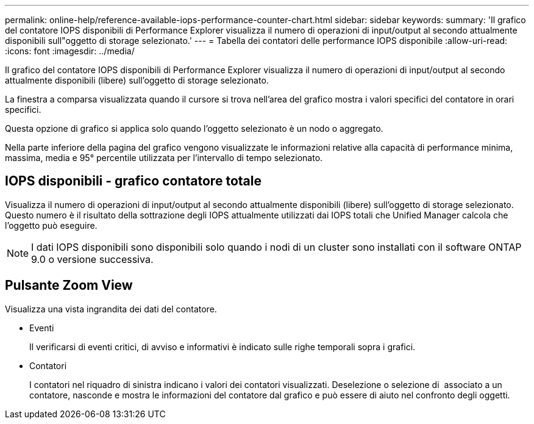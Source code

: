 ---
permalink: online-help/reference-available-iops-performance-counter-chart.html 
sidebar: sidebar 
keywords:  
summary: 'Il grafico del contatore IOPS disponibili di Performance Explorer visualizza il numero di operazioni di input/output al secondo attualmente disponibili sull"oggetto di storage selezionato.' 
---
= Tabella dei contatori delle performance IOPS disponibile
:allow-uri-read: 
:icons: font
:imagesdir: ../media/


[role="lead"]
Il grafico del contatore IOPS disponibili di Performance Explorer visualizza il numero di operazioni di input/output al secondo attualmente disponibili (libere) sull'oggetto di storage selezionato.

La finestra a comparsa visualizzata quando il cursore si trova nell'area del grafico mostra i valori specifici del contatore in orari specifici.

Questa opzione di grafico si applica solo quando l'oggetto selezionato è un nodo o aggregato.

Nella parte inferiore della pagina del grafico vengono visualizzate le informazioni relative alla capacità di performance minima, massima, media e 95° percentile utilizzata per l'intervallo di tempo selezionato.



== IOPS disponibili - grafico contatore totale

Visualizza il numero di operazioni di input/output al secondo attualmente disponibili (libere) sull'oggetto di storage selezionato. Questo numero è il risultato della sottrazione degli IOPS attualmente utilizzati dai IOPS totali che Unified Manager calcola che l'oggetto può eseguire.

[NOTE]
====
I dati IOPS disponibili sono disponibili solo quando i nodi di un cluster sono installati con il software ONTAP 9.0 o versione successiva.

====


== Pulsante *Zoom View*

Visualizza una vista ingrandita dei dati del contatore.

* Eventi
+
Il verificarsi di eventi critici, di avviso e informativi è indicato sulle righe temporali sopra i grafici.

* Contatori
+
I contatori nel riquadro di sinistra indicano i valori dei contatori visualizzati. Deselezione o selezione di image:../media/eye-icon.gif[""] associato a un contatore, nasconde e mostra le informazioni del contatore dal grafico e può essere di aiuto nel confronto degli oggetti.


